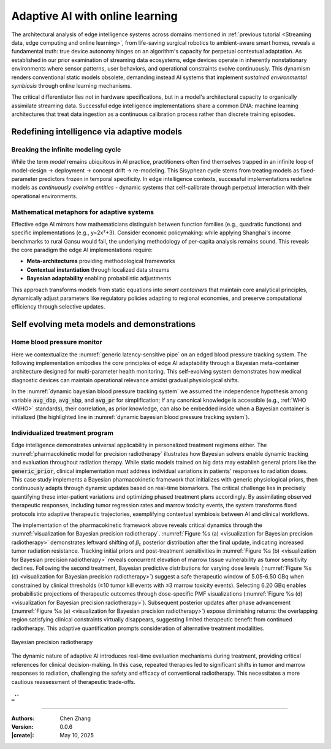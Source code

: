 _`Adaptive AI with online learning`
===================================

The architectural analysis of edge intelligence systems across domains mentioned in
:ref:`previous tutorial <Streaming data, edge computing and online learning>`, from life-saving surgical
robotics to ambient-aware smart homes, reveals a fundamental truth: true device autonomy hinges on an
algorithm's capacity for perpetual contextual adaptation. As established in our prior examination of streaming
data ecosystems, edge devices operate in inherently nonstationary environments where sensor patterns, user
behaviors, and operational constraints evolve continuously. This dynamism renders conventional static models
obsolete, demanding instead AI systems that implement *sustained environmental symbiosis* through online
learning mechanisms.

The critical differentiator lies not in hardware specifications, but in a model's architectural capacity to
organically assimilate streaming data. Successful edge intelligence implementations share a common DNA: machine
learning architectures that treat data ingestion as a continuous calibration process rather than discrete
training episodes.

_`Redefining intelligence via adaptive models`
----------------------------------------------

_`Breaking the infinite modeling cycle`
~~~~~~~~~~~~~~~~~~~~~~~~~~~~~~~~~~~~~~~

While the term *model* remains ubiquitous in AI practice, practitioners often find themselves trapped in an
infinite loop of model-design → deployment → concept drift → re-modeling. This Sisyphean cycle stems from
treating models as fixed-parameter predictors frozen in temporal specificity. In edge intelligence contexts,
successful implementations redefine models as *continuously evolving entities* - dynamic systems that
self-calibrate through perpetual interaction with their operational environments.

_`Mathematical metaphors for adaptive systems`
~~~~~~~~~~~~~~~~~~~~~~~~~~~~~~~~~~~~~~~~~~~~~~

Effective edge AI mirrors how mathematicians distinguish between function families (e.g., quadratic functions)
and specific implementations (e.g., y=2x²+3). Consider economic policymaking: while applying Shanghai's
income benchmarks to rural Gansu would fail, the underlying methodology of per-capita analysis remains sound.
This reveals the core paradigm the edge AI implementations require:

- **Meta-architectures** providing methodological frameworks

- **Contextual instantiation** through localized data streams

- **Bayesian adaptability** enabling probabilistic adjustments

This approach transforms models from static equations into *smart containers* that maintain core analytical
principles, dynamically adjust parameters like regulatory policies adapting to regional economies, and preserve
computational efficiency through selective updates.

_`Self evolving meta models and demonstrations`
-----------------------------------------------

_`Home blood pressure monitor`
~~~~~~~~~~~~~~~~~~~~~~~~~~~~~~

Here we contextualize the :numref:`generic latency-sensitive pipe` on an edged blood pressure tracking system.
The following implementation embodies the core principles of edge AI adaptability through a Bayesian meta-container
architecture designed for multi-parameter health monitoring. This self-evolving system demonstrates how medical
diagnostic devices can maintain operational relevance amidst gradual physiological shifts.

.. code-block:: python
   :caption: dynamic bayesian blood pressure tracking system
   :name: dynamic bayesian blood pressure tracking system
   :emphasize-lines: 9

   from info.me import bayes as bys
   from scipy import stats as st
   from queue import Queue
   import numpy as np

   avg_dbp, avg_sbp, avg_pr = 73, 109, 87
   avg_mean = np.array([avg_dbp, avg_sbp, avg_pr])
   init_dis = st.multivariate_normal(avg_mean, np.eye(len(avg_mean)))
   meta, container = bys.gaussian(kernel=init_dis), Queue()
   shift_dis = st.multivariate_normal(avg_mean + np.array([-5, 4, 5]), np.eye(len(avg_mean)))  # data shift simulator
   _ = [container.put(shift_dis.rvs(30)) for _ in range(10)]

   while not container.empty():
       meta.update_posterior(posterior=container.get())

   print(meta.conjugate.mean)
   # [ 67.81901927 112.61276238  91.71077485], may vary

In the :numref:`dynamic bayesian blood pressure tracking system` we assumed the independence hypothesis among variable
:code:`avg_dbp`, :code:`avg_sbp`, and :code:`avg_pr` for simplification; If any canonical knowledge is accessible
(e.g., :ref:`WHO <WHO>` standards), their correlation, as prior knowledge, can also be embedded inside when a Bayesian
container is initialized (the highlighted line in :numref:`dynamic bayesian blood pressure tracking system`).

_`Individualized treatment program`
~~~~~~~~~~~~~~~~~~~~~~~~~~~~~~~~~~~

Edge intelligence demonstrates universal applicability in personalized treatment regimens either. The
:numref:`pharmacokinetic model for precision radiotherapy` illustrates how Bayesian solvers enable dynamic tracking
and evaluation throughout radiation therapy. While static models trained on big data may establish general priors
like the :code:`generic_prior`, clinical implementation must address individual variations in patients' responses to
radiation doses. This case study implements a Bayesian pharmacokinetic framework that initializes with generic
physiological priors, then continuously adapts through dynamic updates based on real-time biomarkers. The critical
challenge lies in precisely quantifying these inter-patient variations and optimizing phased treatment plans
accordingly. By assimilating observed therapeutic responses, including tumor regression rates and marrow toxicity
events, the system transforms fixed protocols into adaptive therapeutic trajectories, exemplifying contextual
symbiosis between AI and clinical workflows.

.. code-block:: python
   :caption: pharmacokinetic model for precision radiotherapy
   :name: pharmacokinetic model for precision radiotherapy

   from scipy import stats as st
   from info.me import bayes as bys


   generic_prior = {'k_tumor': 0.05, 'k_marrow': 0.02,
                    'beta_t': st.gamma(2.00, 2.00), 'beta_m': st.gamma(1.50, 3.33)}
   bys_tumor = bys.poisson(kernel=st.poisson(1.0), prior=generic_prior['beta_t'])
   bys_toxicity = bys.poisson(kernel=st.poisson(1.0), prior=generic_prior['beta_m'])
   beta_est = (lambda obs, dose, eff: round(obs / (dose * eff)))
   patient = [(3.7, 15, 2), (5.0, 25, 5), (6.2, 4, 18), ]  # 3 times radiotherapy, [dose, tumor_kill, marrow_kill]

   for dose_gbq, tumor_event, tox_event in patient:
       bys_tumor.update_posterior(posterior=np.array([beta_est(tumor_event, dose_gbq, generic_prior['k_tumor']), ]))
       bys_toxicity.update_posterior(posterior=np.array([beta_est(tox_event, dose_gbq, generic_prior['k_marrow']), ]))
       ...  # visualization code for updated distributions here

The implementation of the pharmacokinetic framework above reveals critical dynamics through the
:numref:`visualization for Bayesian precision radiotherapy`.
:numref:`Figure %s (a) <visualization for Bayesian precision radiotherapy>` demonstrates leftward shifting of
:math:`\beta_t` posterior distribution after the final update, indicating increased tumor radiation resistance.
Tracking initial priors and post-treatment sensitivities in
:numref:`Figure %s (b) <visualization for Bayesian precision radiotherapy>` reveals concurrent elevation of marrow
tissue vulnerability as tumor sensitivity declines. Following the second treatment, Bayesian predictive distributions
for varying dose levels (:numref:`Figure %s (c) <visualization for Bayesian precision radiotherapy>`) suggest a safe
therapeutic window of 5.05-6.50 GBq when constrained by clinical thresholds (≥10 tumor kill events with ≤3 marrow
toxicity events). Selecting 6.20 GBq enables probabilistic projections of therapeutic outcomes through dose-specific
PMF visualizations (:numref:`Figure %s (d) <visualization for Bayesian precision radiotherapy>`). Subsequent posterior
updates after phase advancement (:numref:`Figure %s (e) <visualization for Bayesian precision radiotherapy>`) expose
diminishing returns: the overlapping region satisfying clinical constraints virtually disappears, suggesting limited
therapeutic benefit from continued radiotherapy. This adaptive quantification prompts consideration of alternative
treatment modalities.

.. figure:: https://github.com/user-attachments/assets/601e7429-2557-48a8-afb8-f68157ff11b9
   :name: visualization for Bayesian precision radiotherapy
   :width: 600
   :align: center

   Bayesian precision radiotherapy

The dynamic nature of adaptive AI introduces real-time evaluation mechanisms during treatment, providing critical
references for clinical decision-making. In this case, repeated therapies led to significant shifts in tumor and
marrow responses to radiation, challenging the safety and efficacy of conventional radiotherapy. This necessitates
a more cautious reassessment of therapeutic trade-offs.

_``
~~~~~~

----

:Authors: Chen Zhang
:Version: 0.0.6
:|create|: May 10, 2025